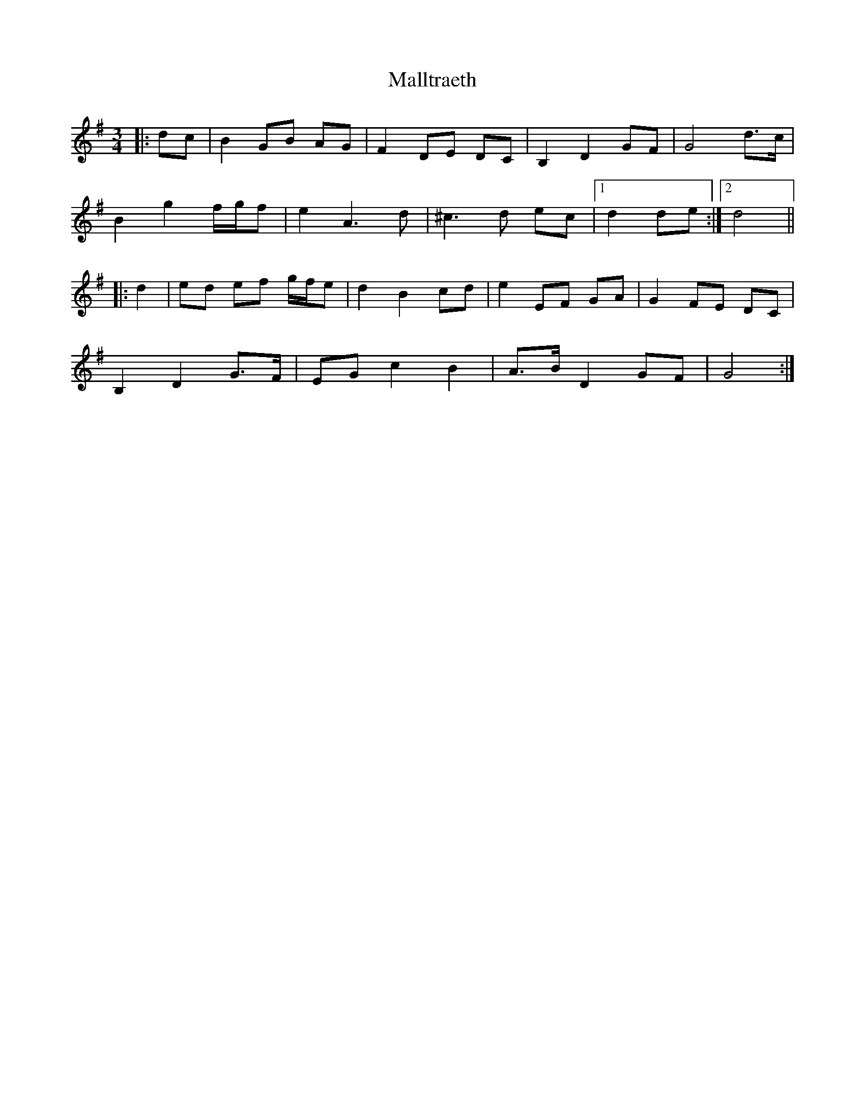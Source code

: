 X: 25218
T: Malltraeth
R: waltz
M: 3/4
K: Gmajor
|:dc|B2 GB AG|F2 DE DC|B,2 D2 GF|G4 d>c|
B2 g2 f/g/f|e2 A3 d|^c3 d ec|1 d2 de:|2 d4||
|:d2|ed ef g/f/e|d2 B2 cd|e2 EF GA|G2 FE DC|
B,2 D2 G>F|EG c2 B2|A>B D2 GF|G4:|


